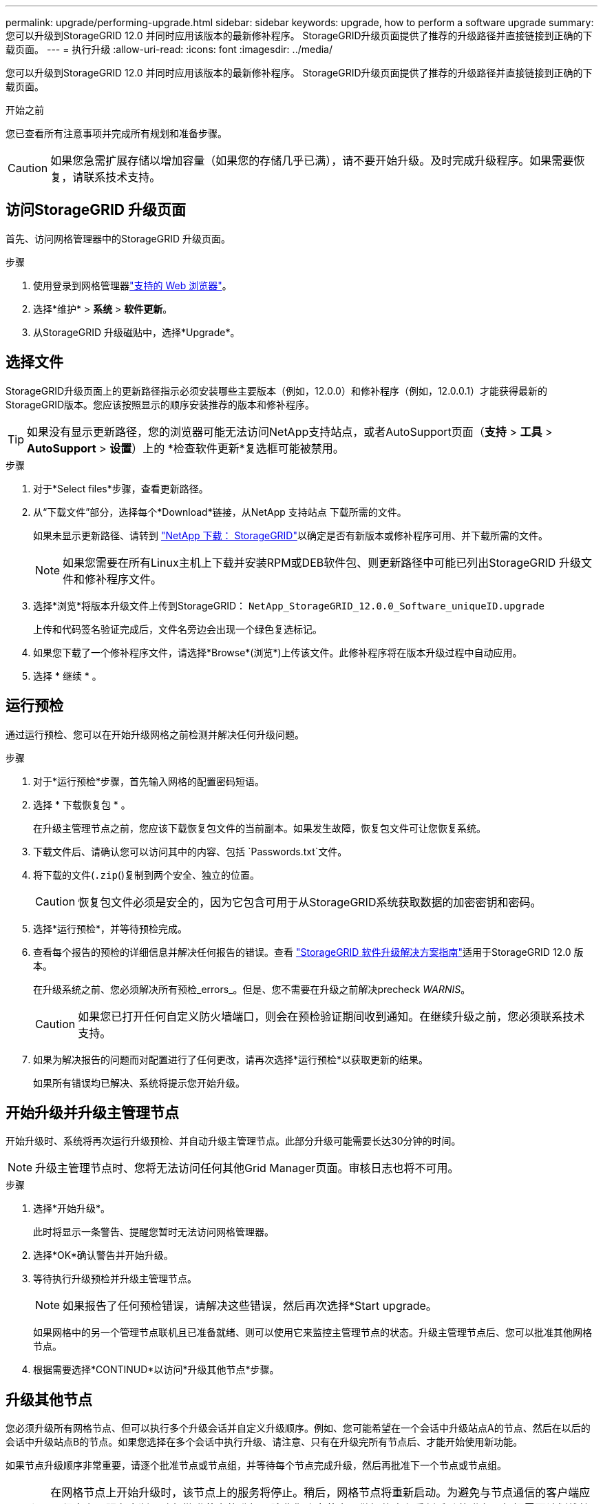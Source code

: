 ---
permalink: upgrade/performing-upgrade.html 
sidebar: sidebar 
keywords: upgrade, how to perform a software upgrade 
summary: 您可以升级到StorageGRID 12.0 并同时应用该版本的最新修补程序。  StorageGRID升级页面提供了推荐的升级路径并直接链接到正确的下载页面。 
---
= 执行升级
:allow-uri-read: 
:icons: font
:imagesdir: ../media/


[role="lead"]
您可以升级到StorageGRID 12.0 并同时应用该版本的最新修补程序。  StorageGRID升级页面提供了推荐的升级路径并直接链接到正确的下载页面。

.开始之前
您已查看所有注意事项并完成所有规划和准备步骤。


CAUTION: 如果您急需扩展存储以增加容量（如果您的存储几乎已满），请不要开始升级。及时完成升级程序。如果需要恢复，请联系技术支持。



== 访问StorageGRID 升级页面

首先、访问网格管理器中的StorageGRID 升级页面。

.步骤
. 使用登录到网格管理器link:../admin/web-browser-requirements.html["支持的 Web 浏览器"]。
. 选择*维护* > *系统* > *软件更新*。
. 从StorageGRID 升级磁贴中，选择*Upgrade*。




== 选择文件

StorageGRID升级页面上的更新路径指示必须安装哪些主要版本（例如，12.0.0）和修补程序（例如，12.0.0.1）才能获得最新的StorageGRID版本。您应该按照显示的顺序安装推荐的版本和修补程序。


TIP: 如果没有显示更新路径，您的浏览器可能无法访问NetApp支持站点，或者AutoSupport页面（*支持* > *工具* > *AutoSupport* > *设置*）上的 *检查软件更新*复选框可能被禁用。

.步骤
. 对于*Select files*步骤，查看更新路径。
. 从“下载文件”部分，选择每个*Download*链接，从NetApp 支持站点 下载所需的文件。
+
如果未显示更新路径、请转到 https://mysupport.netapp.com/site/products/all/details/storagegrid/downloads-tab["NetApp 下载： StorageGRID"^]以确定是否有新版本或修补程序可用、并下载所需的文件。

+

NOTE: 如果您需要在所有Linux主机上下载并安装RPM或DEB软件包、则更新路径中可能已列出StorageGRID 升级文件和修补程序文件。

. 选择*浏览*将版本升级文件上传到StorageGRID： `NetApp_StorageGRID_12.0.0_Software_uniqueID.upgrade`
+
上传和代码签名验证完成后，文件名旁边会出现一个绿色复选标记。

. 如果您下载了一个修补程序文件，请选择*Browse*(浏览*)上传该文件。此修补程序将在版本升级过程中自动应用。
. 选择 * 继续 * 。




== 运行预检

通过运行预检、您可以在开始升级网格之前检测并解决任何升级问题。

.步骤
. 对于*运行预检*步骤，首先输入网格的配置密码短语。
. 选择 * 下载恢复包 * 。
+
在升级主管理节点之前，您应该下载恢复包文件的当前副本。如果发生故障，恢复包文件可让您恢复系统。

. 下载文件后、请确认您可以访问其中的内容、包括 `Passwords.txt`文件。
. 将下载的文件(`.zip`()复制到两个安全、独立的位置。
+

CAUTION: 恢复包文件必须是安全的，因为它包含可用于从StorageGRID系统获取数据的加密密钥和密码。

. 选择*运行预检*，并等待预检完成。
. 查看每个报告的预检的详细信息并解决任何报告的错误。查看 https://kb.netapp.com/hybrid/StorageGRID/Maintenance/StorageGRID_12.0_software_upgrade_resolution_guide["StorageGRID 软件升级解决方案指南"^]适用于StorageGRID 12.0 版本。
+
在升级系统之前、您必须解决所有预检_errors_。但是、您不需要在升级之前解决precheck _WARNIS_。

+

CAUTION: 如果您已打开任何自定义防火墙端口，则会在预检验证期间收到通知。在继续升级之前，您必须联系技术支持。

. 如果为解决报告的问题而对配置进行了任何更改，请再次选择*运行预检*以获取更新的结果。
+
如果所有错误均已解决、系统将提示您开始升级。





== 开始升级并升级主管理节点

开始升级时、系统将再次运行升级预检、并自动升级主管理节点。此部分升级可能需要长达30分钟的时间。


NOTE: 升级主管理节点时、您将无法访问任何其他Grid Manager页面。审核日志也将不可用。

.步骤
. 选择*开始升级*。
+
此时将显示一条警告、提醒您暂时无法访问网格管理器。

. 选择*OK*确认警告并开始升级。
. 等待执行升级预检并升级主管理节点。
+

NOTE: 如果报告了任何预检错误，请解决这些错误，然后再次选择*Start upgrade。

+
如果网格中的另一个管理节点联机且已准备就绪、则可以使用它来监控主管理节点的状态。升级主管理节点后、您可以批准其他网格节点。

. 根据需要选择*CONTINUD*以访问*升级其他节点*步骤。




== 升级其他节点

您必须升级所有网格节点、但可以执行多个升级会话并自定义升级顺序。例如、您可能希望在一个会话中升级站点A的节点、然后在以后的会话中升级站点B的节点。如果您选择在多个会话中执行升级、请注意、只有在升级完所有节点后、才能开始使用新功能。

如果节点升级顺序非常重要，请逐个批准节点或节点组，并等待每个节点完成升级，然后再批准下一个节点或节点组。


CAUTION: 在网格节点上开始升级时，该节点上的服务将停止。稍后，网格节点将重新启动。为避免与节点通信的客户端应用程序出现服务中断、请勿批准节点的升级、除非您确定节点已做好停止和重新启动的准备。根据需要计划维护时段或通知客户。

.步骤
. 对于*升级其他节点*步骤，请查看摘要，其中提供了整个升级的开始时间以及每个主要升级任务的状态。
+
** *启动升级服务*是第一个升级任务。在此任务期间、软件文件将分发到网格节点、并在每个节点上启动升级服务。
** 当*启动升级服务*任务完成后，*升级其他网格节点*任务启动，并提示您下载恢复包的新副本。


. 出现提示时，输入您的配置密码并下载恢复包的新副本。
+

CAUTION: 主管理节点升级后，您应该下载恢复包文件的新副本。如果发生故障，恢复包文件可让您恢复系统。

. 查看每种节点类型的状态表。其中包含非主管理节点、网关节点和存储节点的表。
+
当表首次出现时，网格节点可以处于以下阶段之一：

+
** 解包升级
** 正在下载
** 正在等待批准


. [[approval-step ]]当您准备好选择要升级的网格节点(或者如果您需要取消批准选定节点)时、请按照以下说明进行操作：
+

NOTE: 对于StorageGRID 12.0 升级，如果您想批准单个节点而不是所有节点，最佳做法是在转到下一个站点之前升级整个站点。

+
[cols="1a,1a"]
|===
| 任务 | 说明 


 a| 
搜索要批准的特定节点、例如特定站点上的所有节点
 a| 
在*Search*字段中输入搜索字符串



 a| 
选择要升级的所有节点
 a| 
选择*批准所有节点*



 a| 
选择要升级的相同类型的所有节点(例如、所有存储节点)
 a| 
选择节点类型的*Approve All*按钮

如果您批准多个相同类型的节点，则这些节点将一次升级一个。



 a| 
选择要升级的单个节点
 a| 
选择节点的*Approve*按钮



 a| 
延迟所有选定节点上的升级
 a| 
选择*取消批准所有节点*



 a| 
推迟对所有选定的相同类型节点执行升级
 a| 
选择节点类型的*Unapprove All*按钮



 a| 
延迟单个节点上的升级
 a| 
选择节点的*Unapprove*按钮

|===
. 等待已批准的节点继续完成以下升级阶段：
+
** 已批准且正在等待升级
** 正在停止服务
+

NOTE: 当节点的阶段达到*停止服务*时，无法删除该节点。取消批准*按钮被禁用。

** 正在停止容器
** 清理Docker映像
** 正在升级基本操作系统软件包
+

NOTE: 当设备节点达到此阶段时、设备上的StorageGRID 设备安装程序软件将会更新。此自动化过程可确保 StorageGRID 设备安装程序版本与 StorageGRID 软件版本保持同步。

** 正在重新启动
+

NOTE: 某些型号的设备可能会多次重新启动以升级固件和BIOS。

** 重新启动后执行步骤
** 正在启动服务
** 完成


. 根据需要重复<<approval-step,审批步骤>>多次、直到所有网格节点均已升级为止。




== 完成升级

当所有网格节点均已完成升级阶段后，*升级其他网格节点*任务将显示为已完成。其余升级任务将在后台自动执行。

.步骤
. 一旦完成*Enable Features (启用功能)*任务(此任务很快完成)，您就可以开始在升级后的StorageGRID版本中使用link:whats-new.html["新增功能"]。
. Cassandra 数据库升级开始。此升级将在后台进行一到三天，并且 Cassandra 服务将在每个存储节点上停止并重新启动。在此期间，涉及元数据流的某些维护程序（例如扩展）将被禁用。
. 完成*最终升级步骤*后，即完成升级。第一步*选择文件*将重新显示绿色成功横幅。
. 验证网格操作是否已恢复正常：
+
.. 检查这些服务是否正常运行，以及是否没有意外警报。
.. 确认客户端与 StorageGRID 系统的连接是否按预期运行。




.相关信息
link:how-your-system-is-affected-during-upgrade.html["升级期间对系统的影响"]
